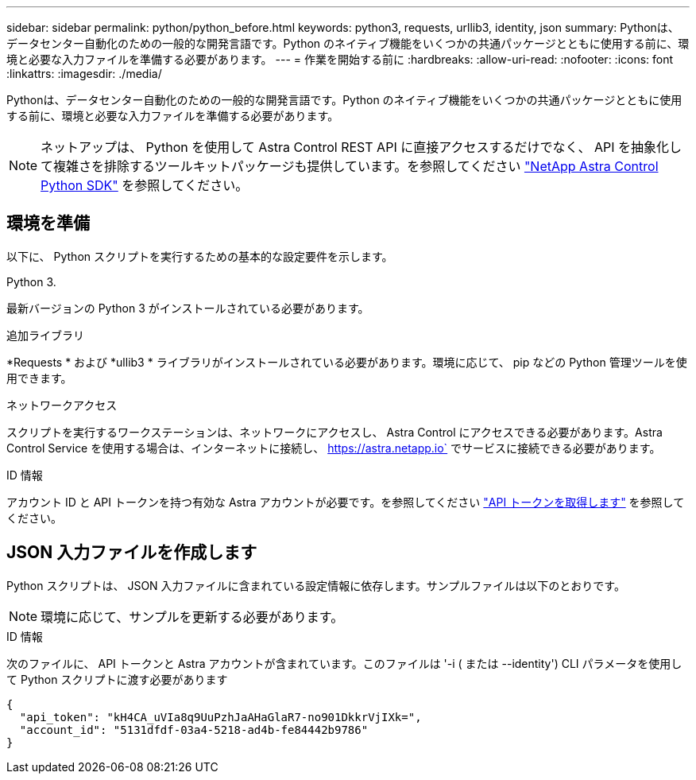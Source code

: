 ---
sidebar: sidebar 
permalink: python/python_before.html 
keywords: python3, requests, urllib3, identity, json 
summary: Pythonは、データセンター自動化のための一般的な開発言語です。Python のネイティブ機能をいくつかの共通パッケージとともに使用する前に、環境と必要な入力ファイルを準備する必要があります。 
---
= 作業を開始する前に
:hardbreaks:
:allow-uri-read: 
:nofooter: 
:icons: font
:linkattrs: 
:imagesdir: ./media/


[role="lead"]
Pythonは、データセンター自動化のための一般的な開発言語です。Python のネイティブ機能をいくつかの共通パッケージとともに使用する前に、環境と必要な入力ファイルを準備する必要があります。


NOTE: ネットアップは、 Python を使用して Astra Control REST API に直接アクセスするだけでなく、 API を抽象化して複雑さを排除するツールキットパッケージも提供しています。を参照してください link:../python/astra_toolkits.html["NetApp Astra Control Python SDK"] を参照してください。



== 環境を準備

以下に、 Python スクリプトを実行するための基本的な設定要件を示します。

.Python 3.
最新バージョンの Python 3 がインストールされている必要があります。

.追加ライブラリ
*Requests * および *ullib3 * ライブラリがインストールされている必要があります。環境に応じて、 pip などの Python 管理ツールを使用できます。

.ネットワークアクセス
スクリプトを実行するワークステーションは、ネットワークにアクセスし、 Astra Control にアクセスできる必要があります。Astra Control Service を使用する場合は、インターネットに接続し、 https://astra.netapp.io` でサービスに接続できる必要があります。

.ID 情報
アカウント ID と API トークンを持つ有効な Astra アカウントが必要です。を参照してください link:../get-started/get_api_token.html["API トークンを取得します"] を参照してください。



== JSON 入力ファイルを作成します

Python スクリプトは、 JSON 入力ファイルに含まれている設定情報に依存します。サンプルファイルは以下のとおりです。


NOTE: 環境に応じて、サンプルを更新する必要があります。

.ID 情報
次のファイルに、 API トークンと Astra アカウントが含まれています。このファイルは '-i ( または --identity') CLI パラメータを使用して Python スクリプトに渡す必要があります

[source, json]
----
{
  "api_token": "kH4CA_uVIa8q9UuPzhJaAHaGlaR7-no901DkkrVjIXk=",
  "account_id": "5131dfdf-03a4-5218-ad4b-fe84442b9786"
}
----